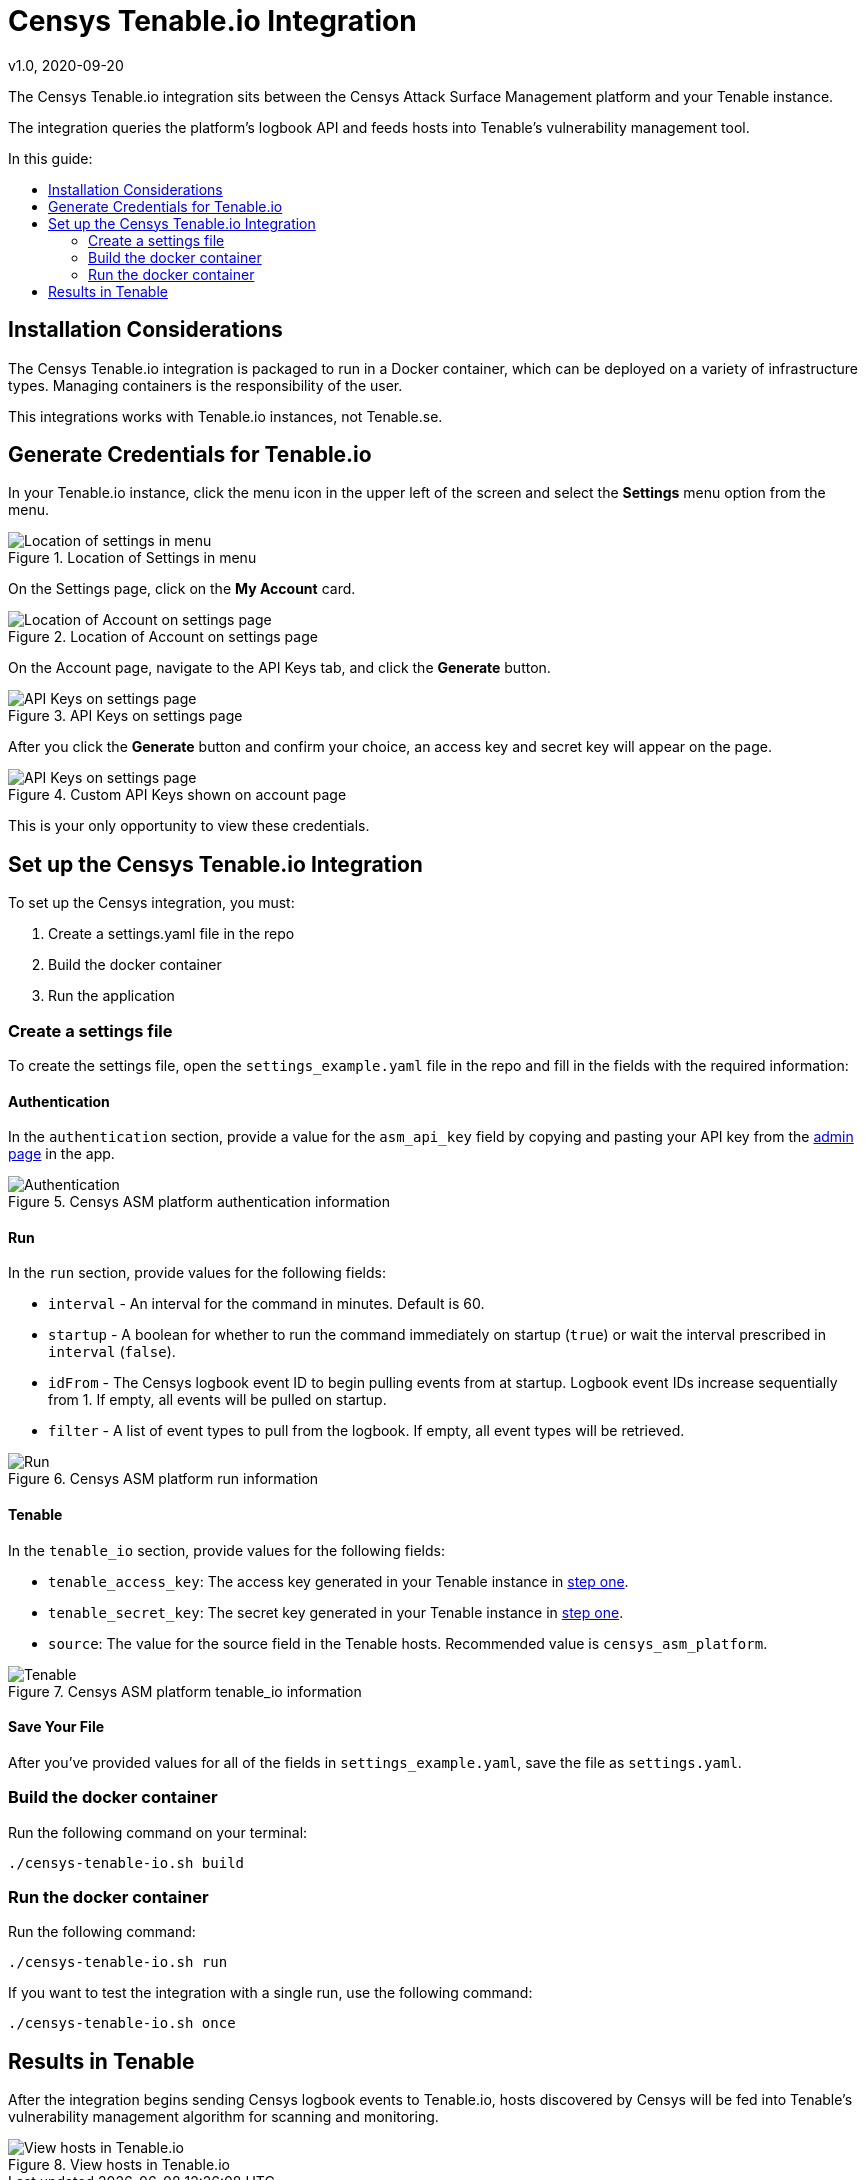 # Censys Tenable.io Integration
v1.0, 2020-09-20
:toc: preamble
:toc-title: In this guide:

The Censys Tenable.io integration sits between the Censys Attack Surface Management platform and your Tenable instance.

The integration queries the platform's logbook API and feeds hosts into Tenable's vulnerability management tool.

## Installation Considerations

The Censys Tenable.io integration is packaged to run in a Docker container, which can be deployed on a variety of infrastructure types. Managing containers is the responsibility of the user. 

This integrations works with Tenable.io instances, not Tenable.se.

[[step-one, step one]]
## Generate Credentials for Tenable.io

In your Tenable.io instance, click the menu icon in the upper left of the screen and select the *Settings* menu option from the menu. 

.Location of Settings in menu
image::images/tenable-settings.png[Location of settings in menu]

On the Settings page, click on the *My Account* card.

.Location of Account on settings page
image::images/tenable-my-account.png[Location of Account on settings page]

On the Account page, navigate to the API Keys tab, and click the *Generate* button.

.API Keys on settings page
image::images/tenable-generate-keys.png[API Keys on settings page]

After you click the *Generate* button and confirm your choice, an access key and secret key will appear on the page. 

.Custom API Keys shown on account page
image::images/tenable-api-keys.png[API Keys on settings page]

This is your only opportunity to view these credentials.

## Set up the Censys Tenable.io Integration

To set up the Censys integration, you must:

. Create a settings.yaml file in the repo
. Build the docker container
. Run the application

### Create a settings file

To create the settings file, open the `settings_example.yaml` file in the repo and fill in the fields with the required information:

#### Authentication

In the `authentication` section, provide a value for the `asm_api_key` field by copying and pasting your API key from the link:https://app.censys.io/admin[admin page] in the app.

.Censys ASM platform authentication information
image::images/authentication.png[Authentication]

#### Run

In the `run` section, provide values for the following fields:

- `interval` - An interval for the command in minutes. Default is 60.

- `startup` - A boolean for whether to run the command immediately on startup (`true`) or wait the interval prescribed in `interval` (`false`).

- `idFrom` - The Censys logbook event ID to begin pulling events from at startup. Logbook event IDs increase sequentially from 1. If empty, all events will be pulled on startup.

- `filter` - A list of event types to pull from the logbook. If empty, all event types will be retrieved.

.Censys ASM platform run information
image::images/run.png[Run]

#### Tenable

In the `tenable_io` section, provide values for the following fields:

- `tenable_access_key`: The access key generated in your Tenable instance in <<step-one>>.

- `tenable_secret_key`: The secret key generated in your Tenable instance in <<step-one>>.

- `source`: The value for the source field in the Tenable hosts. Recommended value is `censys_asm_platform`.

.Censys ASM platform tenable_io information
image::images/tenable-io.png[Tenable]

#### Save Your File

After you've provided values for all of the fields in `settings_example.yaml`, save the file as `settings.yaml`.

### Build the docker container

Run the following command on your terminal:

....
./censys-tenable-io.sh build
....

### Run the docker container

Run the following command:

....
./censys-tenable-io.sh run
....

If you want to test the integration with a single run, use the following command:

....
./censys-tenable-io.sh once
....

## Results in Tenable

After the integration begins sending Censys logbook events to Tenable.io, hosts discovered by Censys will be fed into Tenable's vulnerability management algorithm for scanning and monitoring.

.View hosts in Tenable.io
image::images/hosts-in-tenable.png[View hosts in Tenable.io]